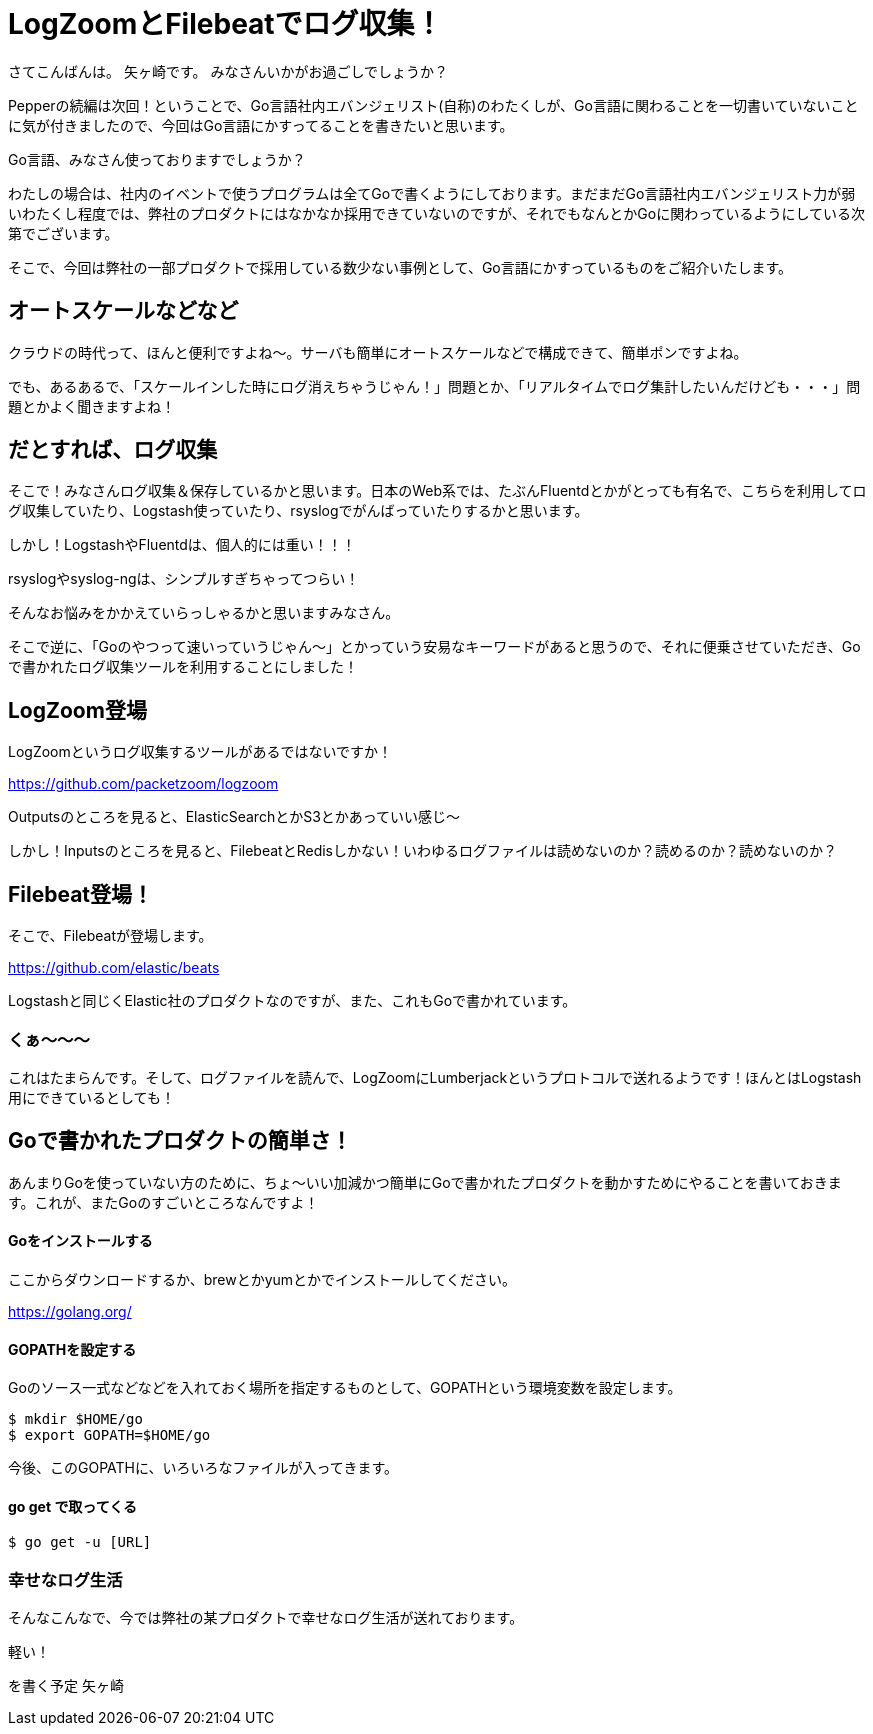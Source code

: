
= LogZoomとFilebeatでログ収集！

さてこんばんは。
矢ヶ崎です。
みなさんいかがお過ごしでしょうか？


Pepperの続編は次回！ということで、Go言語社内エバンジェリスト(自称)のわたくしが、Go言語に関わることを一切書いていないことに気が付きましたので、今回はGo言語にかすってることを書きたいと思います。

Go言語、みなさん使っておりますでしょうか？

わたしの場合は、社内のイベントで使うプログラムは全てGoで書くようにしております。まだまだGo言語社内エバンジェリスト力が弱いわたくし程度では、弊社のプロダクトにはなかなか採用できていないのですが、それでもなんとかGoに関わっているようにしている次第でございます。

そこで、今回は弊社の一部プロダクトで採用している数少ない事例として、Go言語にかすっているものをご紹介いたします。

== オートスケールなどなど

クラウドの時代って、ほんと便利ですよね〜。サーバも簡単にオートスケールなどで構成できて、簡単ポンですよね。

でも、あるあるで、「スケールインした時にログ消えちゃうじゃん！」問題とか、「リアルタイムでログ集計したいんだけども・・・」問題とかよく聞きますよね！

== だとすれば、ログ収集

そこで！みなさんログ収集＆保存しているかと思います。日本のWeb系では、たぶんFluentdとかがとっても有名で、こちらを利用してログ収集していたり、Logstash使っていたり、rsyslogでがんばっていたりするかと思います。

しかし！LogstashやFluentdは、個人的には重い！！！

rsyslogやsyslog-ngは、シンプルすぎちゃってつらい！

そんなお悩みをかかえていらっしゃるかと思いますみなさん。

そこで逆に、「Goのやつって速いっていうじゃん〜」とかっていう安易なキーワードがあると思うので、それに便乗させていただき、Goで書かれたログ収集ツールを利用することにしました！

== LogZoom登場

LogZoomというログ収集するツールがあるではないですか！

https://github.com/packetzoom/logzoom

Outputsのところを見ると、ElasticSearchとかS3とかあっていい感じ〜

しかし！Inputsのところを見ると、FilebeatとRedisしかない！いわゆるログファイルは読めないのか？読めるのか？読めないのか？

== Filebeat登場！

そこで、Filebeatが登場します。

https://github.com/elastic/beats

Logstashと同じくElastic社のプロダクトなのですが、また、これもGoで書かれています。

=== くぁ〜〜〜

これはたまらんです。そして、ログファイルを読んで、LogZoomにLumberjackというプロトコルで送れるようです！ほんとはLogstash用にできているとしても！

== Goで書かれたプロダクトの簡単さ！

あんまりGoを使っていない方のために、ちょ〜いい加減かつ簡単にGoで書かれたプロダクトを動かすためにやることを書いておきます。これが、またGoのすごいところなんですよ！

==== Goをインストールする

ここからダウンロードするか、brewとかyumとかでインストールしてください。

https://golang.org/

==== GOPATHを設定する

Goのソース一式などなどを入れておく場所を指定するものとして、GOPATHという環境変数を設定します。

```
$ mkdir $HOME/go
$ export GOPATH=$HOME/go
```

今後、このGOPATHに、いろいろなファイルが入ってきます。

==== go get で取ってくる






```
$ go get -u [URL]
```

=== 幸せなログ生活

そんなこんなで、今では弊社の某プロダクトで幸せなログ生活が送れております。








軽い！

を書く予定
矢ヶ崎
